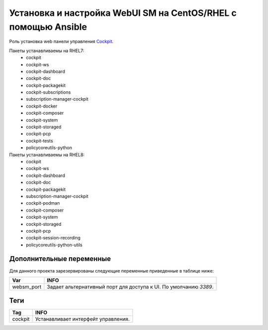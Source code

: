 Установка и настройка WebUI SM на CentOS/RHEL с помощью Ansible
===============================================================
Роль установка web панели управления `Cockpit <https://cockpit-project.org/>`_. 

Пакеты устанавливаемы на RHEL7:
  * cockpit
  * cockpit-ws
  * cockpit-dashboard
  * cockpit-doc
  * cockpit-packagekit
  * cockpit-subscriptions
  * subscription-manager-cockpit
  * cockpit-docker
  * cockpit-composer
  * cockpit-system
  * cockpit-storaged
  * cockpit-pcp
  * cockpit-tests
  * policycoreutils-python

Пакеты устанавливаемы на RHEL8:
  * cockpit
  * cockpit-ws
  * cockpit-dashboard
  * cockpit-doc
  * cockpit-packagekit
  * subscription-manager-cockpit
  * cockpit-podman
  * cockpit-composer
  * cockpit-system
  * cockpit-storaged
  * cockpit-pcp
  * cockpit-session-recording
  * policycoreutils-python-utils

Дополнительные переменные
~~~~~~~~~~~~~~~~~~~~~~~~~
Для данного проекта зарезервированы следующие переменные приведенные в таблице ниже:

.. table:: 

============================= ==================================================================
Var                           INFO
============================= ==================================================================
websm_port                    Задает альтернативный порт для доступа к UI. По умолчанию `3389`. 
============================= ==================================================================

Теги
~~~~

.. table:: 

=============== ====================================
Tag             INFO
=============== ====================================
cockpit         Устанавливает интерфейт управления.
=============== ====================================
